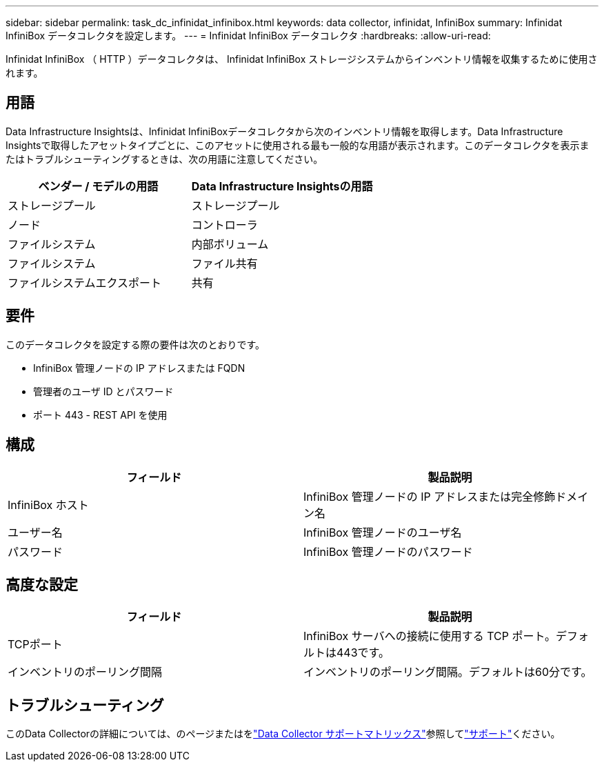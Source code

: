 ---
sidebar: sidebar 
permalink: task_dc_infinidat_infinibox.html 
keywords: data collector, infinidat, InfiniBox 
summary: Infinidat InfiniBox データコレクタを設定します。 
---
= Infinidat InfiniBox データコレクタ
:hardbreaks:
:allow-uri-read: 


[role="lead"]
Infinidat InfiniBox （ HTTP ）データコレクタは、 Infinidat InfiniBox ストレージシステムからインベントリ情報を収集するために使用されます。



== 用語

Data Infrastructure Insightsは、Infinidat InfiniBoxデータコレクタから次のインベントリ情報を取得します。Data Infrastructure Insightsで取得したアセットタイプごとに、このアセットに使用される最も一般的な用語が表示されます。このデータコレクタを表示またはトラブルシューティングするときは、次の用語に注意してください。

[cols="2*"]
|===
| ベンダー / モデルの用語 | Data Infrastructure Insightsの用語 


| ストレージプール | ストレージプール 


| ノード | コントローラ 


| ファイルシステム | 内部ボリューム 


| ファイルシステム | ファイル共有 


| ファイルシステムエクスポート | 共有 
|===


== 要件

このデータコレクタを設定する際の要件は次のとおりです。

* InfiniBox 管理ノードの IP アドレスまたは FQDN
* 管理者のユーザ ID とパスワード
* ポート 443 - REST API を使用




== 構成

[cols="2*"]
|===
| フィールド | 製品説明 


| InfiniBox ホスト | InfiniBox 管理ノードの IP アドレスまたは完全修飾ドメイン名 


| ユーザー名 | InfiniBox 管理ノードのユーザ名 


| パスワード | InfiniBox 管理ノードのパスワード 
|===


== 高度な設定

[cols="2*"]
|===
| フィールド | 製品説明 


| TCPポート | InfiniBox サーバへの接続に使用する TCP ポート。デフォルトは443です。 


| インベントリのポーリング間隔 | インベントリのポーリング間隔。デフォルトは60分です。 
|===


== トラブルシューティング

このData Collectorの詳細については、のページまたはをlink:reference_data_collector_support_matrix.html["Data Collector サポートマトリックス"]参照してlink:concept_requesting_support.html["サポート"]ください。
